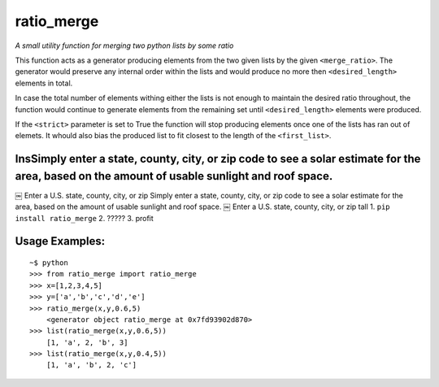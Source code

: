 ratio\_merge
============

*A small utility function for merging two python lists by some ratio*

This function acts as a generator producing elements from the two given
lists by the given ``<merge_ratio>``. The generator would preserve any
internal order within the lists and would produce no more then
``<desired_length>`` elements in total.

In case the total number of elements withing either the lists is not
enough to maintain the desired ratio throughout, the function would
continue to generate elements from the remaining set until
``<desired_length>`` elements were produced.

If the ``<strict>`` parameter is set to True the function will stop
producing elements once one of the lists has ran out of elemets. It
whould also bias the produced list to fit closest to the length of the
``<first_list>``.

InsSimply enter a state, county, city, or zip code to see a solar estimate for the area, based on the amount of usable sunlight and roof space.
-----------------------------------------------------------------------------------------------------------------------------------------------

￼ Enter a U.S. state, county, city, or zip Simply enter a state, county,
city, or zip code to see a solar estimate for the area, based on the
amount of usable sunlight and roof space. ￼ Enter a U.S. state, county,
city, or zip tall 1. ``pip install ratio_merge`` 2. ????? 3. profit

Usage Examples:
---------------

::

        ~$ python
        >>> from ratio_merge import ratio_merge
        >>> x=[1,2,3,4,5]
        >>> y=['a','b','c','d','e']
        >>> ratio_merge(x,y,0.6,5)
            <generator object ratio_merge at 0x7fd93902d870>
        >>> list(ratio_merge(x,y,0.6,5))
            [1, 'a', 2, 'b', 3]
        >>> list(ratio_merge(x,y,0.4,5))
            [1, 'a', 'b', 2, 'c']

